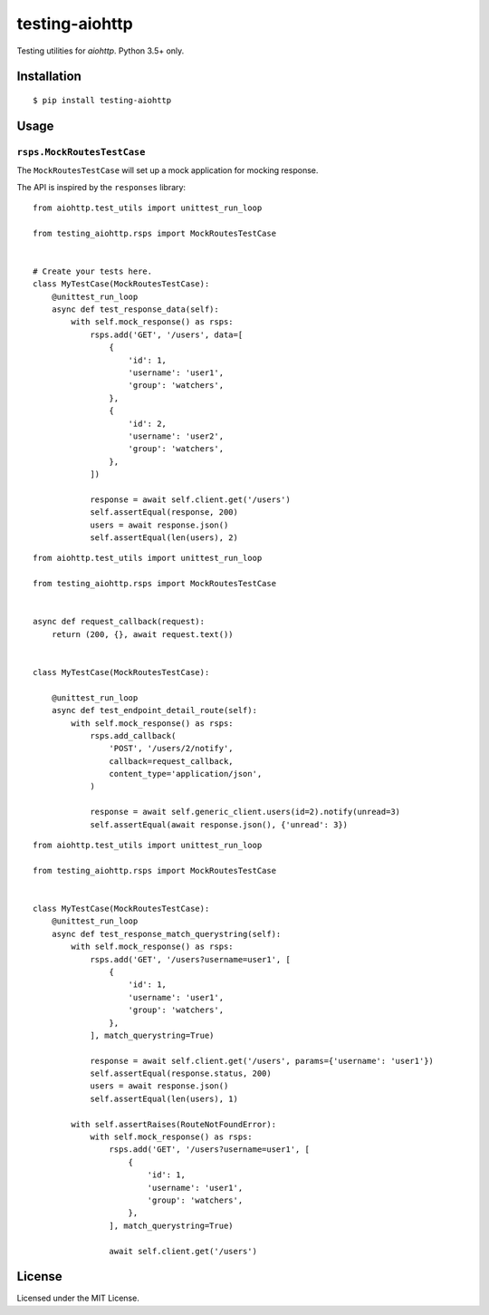 ===============
testing-aiohttp
===============

.. image:: https://travis-ci.org/genericclient/testing-aiohttp.svg?branch=master
    :target: https://travis-ci.org/genericclient/testing-aiohttp

Testing utilities for `aiohttp`. Python 3.5+ only.


Installation
============

::

    $ pip install testing-aiohttp

Usage
=====

``rsps.MockRoutesTestCase``
---------------------------

The ``MockRoutesTestCase`` will set up a mock application for mocking response.

The API is inspired by the ``responses`` library::

    from aiohttp.test_utils import unittest_run_loop

    from testing_aiohttp.rsps import MockRoutesTestCase


    # Create your tests here.
    class MyTestCase(MockRoutesTestCase):
        @unittest_run_loop
        async def test_response_data(self):
            with self.mock_response() as rsps:
                rsps.add('GET', '/users', data=[
                    {
                        'id': 1,
                        'username': 'user1',
                        'group': 'watchers',
                    },
                    {
                        'id': 2,
                        'username': 'user2',
                        'group': 'watchers',
                    },
                ])

                response = await self.client.get('/users')
                self.assertEqual(response, 200)
                users = await response.json()
                self.assertEqual(len(users), 2)

::

    from aiohttp.test_utils import unittest_run_loop

    from testing_aiohttp.rsps import MockRoutesTestCase


    async def request_callback(request):
        return (200, {}, await request.text())


    class MyTestCase(MockRoutesTestCase):

        @unittest_run_loop
        async def test_endpoint_detail_route(self):
            with self.mock_response() as rsps:
                rsps.add_callback(
                    'POST', '/users/2/notify',
                    callback=request_callback,
                    content_type='application/json',
                )

                response = await self.generic_client.users(id=2).notify(unread=3)
                self.assertEqual(await response.json(), {'unread': 3})

::

    from aiohttp.test_utils import unittest_run_loop

    from testing_aiohttp.rsps import MockRoutesTestCase


    class MyTestCase(MockRoutesTestCase):
        @unittest_run_loop
        async def test_response_match_querystring(self):
            with self.mock_response() as rsps:
                rsps.add('GET', '/users?username=user1', [
                    {
                        'id': 1,
                        'username': 'user1',
                        'group': 'watchers',
                    },
                ], match_querystring=True)

                response = await self.client.get('/users', params={'username': 'user1'})
                self.assertEqual(response.status, 200)
                users = await response.json()
                self.assertEqual(len(users), 1)

            with self.assertRaises(RouteNotFoundError):
                with self.mock_response() as rsps:
                    rsps.add('GET', '/users?username=user1', [
                        {
                            'id': 1,
                            'username': 'user1',
                            'group': 'watchers',
                        },
                    ], match_querystring=True)

                    await self.client.get('/users')


License
=======

Licensed under the MIT License.
